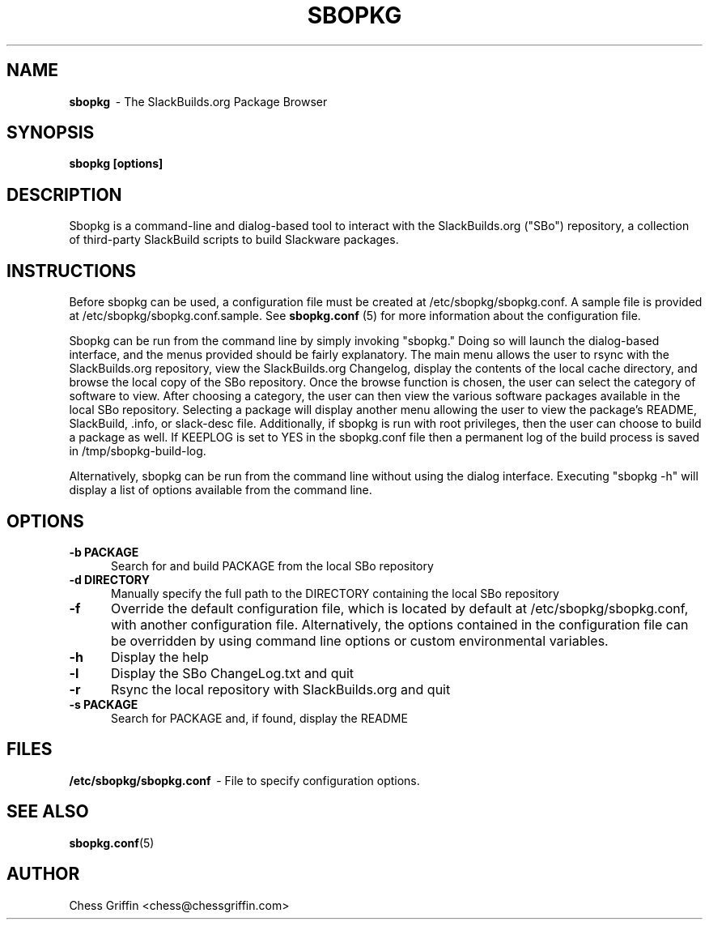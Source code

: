 .TH SBOPKG 8 "Mar 2008" sbopkg-0.0.3 ""
.SH NAME
.B sbopkg
\ - The SlackBuilds.org Package Browser

.SH SYNOPSIS
.B sbopkg
.B [options]

.SH DESCRIPTION
Sbopkg is a command-line and dialog-based tool to interact with the
SlackBuilds.org ("SBo") repository, a collection of third-party
SlackBuild scripts to build Slackware packages.

.SH INSTRUCTIONS
Before sbopkg can be used, a configuration file must be created at
/etc/sbopkg/sbopkg.conf.  A sample file is provided at
/etc/sbopkg/sbopkg.conf.sample. See
.B sbopkg.conf
(5) for more information about the configuration file.  

Sbopkg can be run from the command line by simply invoking "sbopkg."
Doing so will launch the dialog-based interface, and the menus
provided should be fairly explanatory.  The main menu allows the user
to rsync with the SlackBuilds.org repository, view the SlackBuilds.org
Changelog, display the contents of the local cache directory, and
browse the local copy of the SBo repository.  Once the browse function
is chosen, the user can select the category of software to view.
After choosing a category, the user can then view the various software
packages available in the local SBo repository.  Selecting a package
will display another menu allowing the user to view the package's
README, SlackBuild, .info, or slack-desc file.  Additionally, if
sbopkg is run with root privileges, then the user can choose to build
a package as well.  If KEEPLOG is set to YES in the sbopkg.conf file
then a permanent log of the build process is saved in
/tmp/sbopkg-build-log.

Alternatively, sbopkg can be run from the command line without using
the dialog interface.  Executing "sbopkg -h" will display a list of
options available from the command line.

.SH OPTIONS
.TP 5
.B -b PACKAGE
Search for and build PACKAGE from the local SBo repository

.TP 5 
.B -d DIRECTORY
Manually specify the full path to the DIRECTORY containing the 
local SBo repository

.TP 5
.B -f
Override the default configuration file, which is located by
default at /etc/sbopkg/sbopkg.conf, with another configuration
file.  Alternatively, the options contained in the configuration
file can be overridden by using command line options or custom
environmental variables.

.TP 5
.B -h
Display the help

.TP 5
.B -l
Display the SBo ChangeLog.txt and quit

.TP 5
.B -r
Rsync the local repository with SlackBuilds.org and quit

.TP 5
.B -s PACKAGE
Search for PACKAGE and, if found, display the README

.SH FILES
.B /etc/sbopkg/sbopkg.conf
\ - File to specify configuration options.

.SH "SEE ALSO"
.BR sbopkg.conf (5)

.SH AUTHOR
Chess Griffin
<chess@chessgriffin.com>
